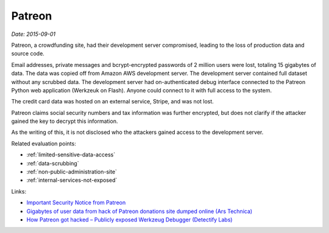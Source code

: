 
.. This is a generated file from data/. DO NOT EDIT.

.. _patreon:

Patreon
==============================================================

*Date: 2015-09-01*

Patreon, a crowdfunding site, had their development server compromised, leading to the loss of production data and source code.

Email addresses, private messages and bcrypt-encrypted passwords of 2 million users were lost, totaling 15 gigabytes of data. The data was copied off from Amazon AWS development server. The development server contained full dataset without any scrubbed data. The development server had on-authenticated debug interface connected to the Patreon Python web application (Werkzeuk on Flash). Anyone could connect to it with full access to the system.

The credit card data was hosted on an external service, Stripe, and was not lost.

Patreon claims social security numbers and tax information was further encrypted, but does not clarify if the attacker gained the key to decrypt this information.

As the writing of this, it is not disclosed who the attackers gained access to the development server.



Related evaluation points:

- :ref:`limited-sensitive-data-access`

- :ref:`data-scrubbing`

- :ref:`non-public-administration-site`

- :ref:`internal-services-not-exposed`





Links:

- `Important Security Notice from Patreon <https://www.patreon.com/posts/important-notice-3457485>`_

- `Gigabytes of user data from hack of Patreon donations site dumped online (Ars Technica) <http://arstechnica.com/security/2015/10/gigabytes-of-user-data-from-hack-of-patreon-donations-site-dumped-online/>`_

- `How Patreon got hacked – Publicly exposed Werkzeug Debugger (Detectify Labs) <http://labs.detectify.com/post/130332638391/how-patreon-got-hacked-publicly-exposed-werkzeug>`_


